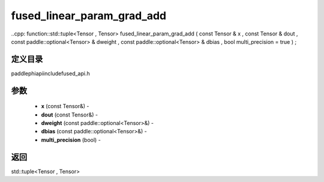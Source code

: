.. _cn_api_paddle_experimental_fused_linear_param_grad_add:

fused_linear_param_grad_add
-------------------------------

..cpp: function::std::tuple<Tensor , Tensor> fused_linear_param_grad_add ( const Tensor & x , const Tensor & dout , const paddle::optional<Tensor> & dweight , const paddle::optional<Tensor> & dbias , bool multi_precision = true ) ;

定义目录
:::::::::::::::::::::
paddle\phi\api\include\fused_api.h

参数
:::::::::::::::::::::
	- **x** (const Tensor&) - 
	- **dout** (const Tensor&) - 
	- **dweight** (const paddle::optional<Tensor>&) - 
	- **dbias** (const paddle::optional<Tensor>&) - 
	- **multi_precision** (bool) - 



返回
:::::::::::::::::::::
std::tuple<Tensor , Tensor>

